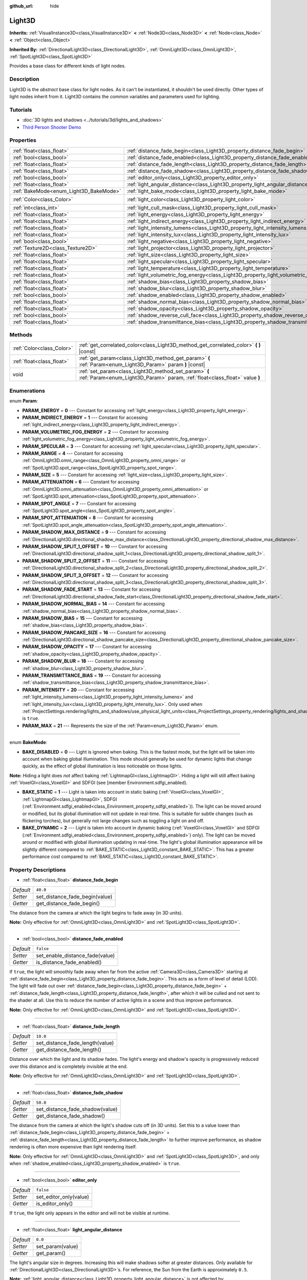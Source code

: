 :github_url: hide

.. DO NOT EDIT THIS FILE!!!
.. Generated automatically from Godot engine sources.
.. Generator: https://github.com/godotengine/godot/tree/master/doc/tools/make_rst.py.
.. XML source: https://github.com/godotengine/godot/tree/master/doc/classes/Light3D.xml.

.. _class_Light3D:

Light3D
=======

**Inherits:** :ref:`VisualInstance3D<class_VisualInstance3D>` **<** :ref:`Node3D<class_Node3D>` **<** :ref:`Node<class_Node>` **<** :ref:`Object<class_Object>`

**Inherited By:** :ref:`DirectionalLight3D<class_DirectionalLight3D>`, :ref:`OmniLight3D<class_OmniLight3D>`, :ref:`SpotLight3D<class_SpotLight3D>`

Provides a base class for different kinds of light nodes.

Description
-----------

Light3D is the *abstract* base class for light nodes. As it can't be instantiated, it shouldn't be used directly. Other types of light nodes inherit from it. Light3D contains the common variables and parameters used for lighting.

Tutorials
---------

- :doc:`3D lights and shadows <../tutorials/3d/lights_and_shadows>`

- `Third Person Shooter Demo <https://godotengine.org/asset-library/asset/678>`__

Properties
----------

+----------------------------------------+----------------------------------------------------------------------------------------+-----------------------+
| :ref:`float<class_float>`              | :ref:`distance_fade_begin<class_Light3D_property_distance_fade_begin>`                 | ``40.0``              |
+----------------------------------------+----------------------------------------------------------------------------------------+-----------------------+
| :ref:`bool<class_bool>`                | :ref:`distance_fade_enabled<class_Light3D_property_distance_fade_enabled>`             | ``false``             |
+----------------------------------------+----------------------------------------------------------------------------------------+-----------------------+
| :ref:`float<class_float>`              | :ref:`distance_fade_length<class_Light3D_property_distance_fade_length>`               | ``10.0``              |
+----------------------------------------+----------------------------------------------------------------------------------------+-----------------------+
| :ref:`float<class_float>`              | :ref:`distance_fade_shadow<class_Light3D_property_distance_fade_shadow>`               | ``50.0``              |
+----------------------------------------+----------------------------------------------------------------------------------------+-----------------------+
| :ref:`bool<class_bool>`                | :ref:`editor_only<class_Light3D_property_editor_only>`                                 | ``false``             |
+----------------------------------------+----------------------------------------------------------------------------------------+-----------------------+
| :ref:`float<class_float>`              | :ref:`light_angular_distance<class_Light3D_property_light_angular_distance>`           | ``0.0``               |
+----------------------------------------+----------------------------------------------------------------------------------------+-----------------------+
| :ref:`BakeMode<enum_Light3D_BakeMode>` | :ref:`light_bake_mode<class_Light3D_property_light_bake_mode>`                         | ``2``                 |
+----------------------------------------+----------------------------------------------------------------------------------------+-----------------------+
| :ref:`Color<class_Color>`              | :ref:`light_color<class_Light3D_property_light_color>`                                 | ``Color(1, 1, 1, 1)`` |
+----------------------------------------+----------------------------------------------------------------------------------------+-----------------------+
| :ref:`int<class_int>`                  | :ref:`light_cull_mask<class_Light3D_property_light_cull_mask>`                         | ``4294967295``        |
+----------------------------------------+----------------------------------------------------------------------------------------+-----------------------+
| :ref:`float<class_float>`              | :ref:`light_energy<class_Light3D_property_light_energy>`                               | ``1.0``               |
+----------------------------------------+----------------------------------------------------------------------------------------+-----------------------+
| :ref:`float<class_float>`              | :ref:`light_indirect_energy<class_Light3D_property_light_indirect_energy>`             | ``1.0``               |
+----------------------------------------+----------------------------------------------------------------------------------------+-----------------------+
| :ref:`float<class_float>`              | :ref:`light_intensity_lumens<class_Light3D_property_light_intensity_lumens>`           |                       |
+----------------------------------------+----------------------------------------------------------------------------------------+-----------------------+
| :ref:`float<class_float>`              | :ref:`light_intensity_lux<class_Light3D_property_light_intensity_lux>`                 |                       |
+----------------------------------------+----------------------------------------------------------------------------------------+-----------------------+
| :ref:`bool<class_bool>`                | :ref:`light_negative<class_Light3D_property_light_negative>`                           | ``false``             |
+----------------------------------------+----------------------------------------------------------------------------------------+-----------------------+
| :ref:`Texture2D<class_Texture2D>`      | :ref:`light_projector<class_Light3D_property_light_projector>`                         |                       |
+----------------------------------------+----------------------------------------------------------------------------------------+-----------------------+
| :ref:`float<class_float>`              | :ref:`light_size<class_Light3D_property_light_size>`                                   | ``0.0``               |
+----------------------------------------+----------------------------------------------------------------------------------------+-----------------------+
| :ref:`float<class_float>`              | :ref:`light_specular<class_Light3D_property_light_specular>`                           | ``0.5``               |
+----------------------------------------+----------------------------------------------------------------------------------------+-----------------------+
| :ref:`float<class_float>`              | :ref:`light_temperature<class_Light3D_property_light_temperature>`                     |                       |
+----------------------------------------+----------------------------------------------------------------------------------------+-----------------------+
| :ref:`float<class_float>`              | :ref:`light_volumetric_fog_energy<class_Light3D_property_light_volumetric_fog_energy>` | ``1.0``               |
+----------------------------------------+----------------------------------------------------------------------------------------+-----------------------+
| :ref:`float<class_float>`              | :ref:`shadow_bias<class_Light3D_property_shadow_bias>`                                 | ``0.1``               |
+----------------------------------------+----------------------------------------------------------------------------------------+-----------------------+
| :ref:`float<class_float>`              | :ref:`shadow_blur<class_Light3D_property_shadow_blur>`                                 | ``1.0``               |
+----------------------------------------+----------------------------------------------------------------------------------------+-----------------------+
| :ref:`bool<class_bool>`                | :ref:`shadow_enabled<class_Light3D_property_shadow_enabled>`                           | ``false``             |
+----------------------------------------+----------------------------------------------------------------------------------------+-----------------------+
| :ref:`float<class_float>`              | :ref:`shadow_normal_bias<class_Light3D_property_shadow_normal_bias>`                   | ``1.0``               |
+----------------------------------------+----------------------------------------------------------------------------------------+-----------------------+
| :ref:`float<class_float>`              | :ref:`shadow_opacity<class_Light3D_property_shadow_opacity>`                           | ``1.0``               |
+----------------------------------------+----------------------------------------------------------------------------------------+-----------------------+
| :ref:`bool<class_bool>`                | :ref:`shadow_reverse_cull_face<class_Light3D_property_shadow_reverse_cull_face>`       | ``false``             |
+----------------------------------------+----------------------------------------------------------------------------------------+-----------------------+
| :ref:`float<class_float>`              | :ref:`shadow_transmittance_bias<class_Light3D_property_shadow_transmittance_bias>`     | ``0.05``              |
+----------------------------------------+----------------------------------------------------------------------------------------+-----------------------+

Methods
-------

+---------------------------+--------------------------------------------------------------------------------------------------------------------------------------+
| :ref:`Color<class_Color>` | :ref:`get_correlated_color<class_Light3D_method_get_correlated_color>` **(** **)** |const|                                           |
+---------------------------+--------------------------------------------------------------------------------------------------------------------------------------+
| :ref:`float<class_float>` | :ref:`get_param<class_Light3D_method_get_param>` **(** :ref:`Param<enum_Light3D_Param>` param **)** |const|                          |
+---------------------------+--------------------------------------------------------------------------------------------------------------------------------------+
| void                      | :ref:`set_param<class_Light3D_method_set_param>` **(** :ref:`Param<enum_Light3D_Param>` param, :ref:`float<class_float>` value **)** |
+---------------------------+--------------------------------------------------------------------------------------------------------------------------------------+

Enumerations
------------

.. _enum_Light3D_Param:

.. _class_Light3D_constant_PARAM_ENERGY:

.. _class_Light3D_constant_PARAM_INDIRECT_ENERGY:

.. _class_Light3D_constant_PARAM_VOLUMETRIC_FOG_ENERGY:

.. _class_Light3D_constant_PARAM_SPECULAR:

.. _class_Light3D_constant_PARAM_RANGE:

.. _class_Light3D_constant_PARAM_SIZE:

.. _class_Light3D_constant_PARAM_ATTENUATION:

.. _class_Light3D_constant_PARAM_SPOT_ANGLE:

.. _class_Light3D_constant_PARAM_SPOT_ATTENUATION:

.. _class_Light3D_constant_PARAM_SHADOW_MAX_DISTANCE:

.. _class_Light3D_constant_PARAM_SHADOW_SPLIT_1_OFFSET:

.. _class_Light3D_constant_PARAM_SHADOW_SPLIT_2_OFFSET:

.. _class_Light3D_constant_PARAM_SHADOW_SPLIT_3_OFFSET:

.. _class_Light3D_constant_PARAM_SHADOW_FADE_START:

.. _class_Light3D_constant_PARAM_SHADOW_NORMAL_BIAS:

.. _class_Light3D_constant_PARAM_SHADOW_BIAS:

.. _class_Light3D_constant_PARAM_SHADOW_PANCAKE_SIZE:

.. _class_Light3D_constant_PARAM_SHADOW_OPACITY:

.. _class_Light3D_constant_PARAM_SHADOW_BLUR:

.. _class_Light3D_constant_PARAM_TRANSMITTANCE_BIAS:

.. _class_Light3D_constant_PARAM_INTENSITY:

.. _class_Light3D_constant_PARAM_MAX:

enum **Param**:

- **PARAM_ENERGY** = **0** --- Constant for accessing :ref:`light_energy<class_Light3D_property_light_energy>`.

- **PARAM_INDIRECT_ENERGY** = **1** --- Constant for accessing :ref:`light_indirect_energy<class_Light3D_property_light_indirect_energy>`.

- **PARAM_VOLUMETRIC_FOG_ENERGY** = **2** --- Constant for accessing :ref:`light_volumetric_fog_energy<class_Light3D_property_light_volumetric_fog_energy>`.

- **PARAM_SPECULAR** = **3** --- Constant for accessing :ref:`light_specular<class_Light3D_property_light_specular>`.

- **PARAM_RANGE** = **4** --- Constant for accessing :ref:`OmniLight3D.omni_range<class_OmniLight3D_property_omni_range>` or :ref:`SpotLight3D.spot_range<class_SpotLight3D_property_spot_range>`.

- **PARAM_SIZE** = **5** --- Constant for accessing :ref:`light_size<class_Light3D_property_light_size>`.

- **PARAM_ATTENUATION** = **6** --- Constant for accessing :ref:`OmniLight3D.omni_attenuation<class_OmniLight3D_property_omni_attenuation>` or :ref:`SpotLight3D.spot_attenuation<class_SpotLight3D_property_spot_attenuation>`.

- **PARAM_SPOT_ANGLE** = **7** --- Constant for accessing :ref:`SpotLight3D.spot_angle<class_SpotLight3D_property_spot_angle>`.

- **PARAM_SPOT_ATTENUATION** = **8** --- Constant for accessing :ref:`SpotLight3D.spot_angle_attenuation<class_SpotLight3D_property_spot_angle_attenuation>`.

- **PARAM_SHADOW_MAX_DISTANCE** = **9** --- Constant for accessing :ref:`DirectionalLight3D.directional_shadow_max_distance<class_DirectionalLight3D_property_directional_shadow_max_distance>`.

- **PARAM_SHADOW_SPLIT_1_OFFSET** = **10** --- Constant for accessing :ref:`DirectionalLight3D.directional_shadow_split_1<class_DirectionalLight3D_property_directional_shadow_split_1>`.

- **PARAM_SHADOW_SPLIT_2_OFFSET** = **11** --- Constant for accessing :ref:`DirectionalLight3D.directional_shadow_split_2<class_DirectionalLight3D_property_directional_shadow_split_2>`.

- **PARAM_SHADOW_SPLIT_3_OFFSET** = **12** --- Constant for accessing :ref:`DirectionalLight3D.directional_shadow_split_3<class_DirectionalLight3D_property_directional_shadow_split_3>`.

- **PARAM_SHADOW_FADE_START** = **13** --- Constant for accessing :ref:`DirectionalLight3D.directional_shadow_fade_start<class_DirectionalLight3D_property_directional_shadow_fade_start>`.

- **PARAM_SHADOW_NORMAL_BIAS** = **14** --- Constant for accessing :ref:`shadow_normal_bias<class_Light3D_property_shadow_normal_bias>`.

- **PARAM_SHADOW_BIAS** = **15** --- Constant for accessing :ref:`shadow_bias<class_Light3D_property_shadow_bias>`.

- **PARAM_SHADOW_PANCAKE_SIZE** = **16** --- Constant for accessing :ref:`DirectionalLight3D.directional_shadow_pancake_size<class_DirectionalLight3D_property_directional_shadow_pancake_size>`.

- **PARAM_SHADOW_OPACITY** = **17** --- Constant for accessing :ref:`shadow_opacity<class_Light3D_property_shadow_opacity>`.

- **PARAM_SHADOW_BLUR** = **18** --- Constant for accessing :ref:`shadow_blur<class_Light3D_property_shadow_blur>`.

- **PARAM_TRANSMITTANCE_BIAS** = **19** --- Constant for accessing :ref:`shadow_transmittance_bias<class_Light3D_property_shadow_transmittance_bias>`.

- **PARAM_INTENSITY** = **20** --- Constant for accessing :ref:`light_intensity_lumens<class_Light3D_property_light_intensity_lumens>` and :ref:`light_intensity_lux<class_Light3D_property_light_intensity_lux>`. Only used when :ref:`ProjectSettings.rendering/lights_and_shadows/use_physical_light_units<class_ProjectSettings_property_rendering/lights_and_shadows/use_physical_light_units>` is ``true``.

- **PARAM_MAX** = **21** --- Represents the size of the :ref:`Param<enum_Light3D_Param>` enum.

----

.. _enum_Light3D_BakeMode:

.. _class_Light3D_constant_BAKE_DISABLED:

.. _class_Light3D_constant_BAKE_STATIC:

.. _class_Light3D_constant_BAKE_DYNAMIC:

enum **BakeMode**:

- **BAKE_DISABLED** = **0** --- Light is ignored when baking. This is the fastest mode, but the light will be taken into account when baking global illumination. This mode should generally be used for dynamic lights that change quickly, as the effect of global illumination is less noticeable on those lights.

\ **Note:** Hiding a light does *not* affect baking :ref:`LightmapGI<class_LightmapGI>`. Hiding a light will still affect baking :ref:`VoxelGI<class_VoxelGI>` and SDFGI (see [member Environment.sdfgi_enabled).

- **BAKE_STATIC** = **1** --- Light is taken into account in static baking (:ref:`VoxelGI<class_VoxelGI>`, :ref:`LightmapGI<class_LightmapGI>`, SDFGI (:ref:`Environment.sdfgi_enabled<class_Environment_property_sdfgi_enabled>`)). The light can be moved around or modified, but its global illumination will not update in real-time. This is suitable for subtle changes (such as flickering torches), but generally not large changes such as toggling a light on and off.

- **BAKE_DYNAMIC** = **2** --- Light is taken into account in dynamic baking (:ref:`VoxelGI<class_VoxelGI>` and SDFGI (:ref:`Environment.sdfgi_enabled<class_Environment_property_sdfgi_enabled>`) only). The light can be moved around or modified with global illumination updating in real-time. The light's global illumination appearance will be slightly different compared to :ref:`BAKE_STATIC<class_Light3D_constant_BAKE_STATIC>`. This has a greater performance cost compared to :ref:`BAKE_STATIC<class_Light3D_constant_BAKE_STATIC>`.

Property Descriptions
---------------------

.. _class_Light3D_property_distance_fade_begin:

- :ref:`float<class_float>` **distance_fade_begin**

+-----------+--------------------------------+
| *Default* | ``40.0``                       |
+-----------+--------------------------------+
| *Setter*  | set_distance_fade_begin(value) |
+-----------+--------------------------------+
| *Getter*  | get_distance_fade_begin()      |
+-----------+--------------------------------+

The distance from the camera at which the light begins to fade away (in 3D units).

\ **Note:** Only effective for :ref:`OmniLight3D<class_OmniLight3D>` and :ref:`SpotLight3D<class_SpotLight3D>`.

----

.. _class_Light3D_property_distance_fade_enabled:

- :ref:`bool<class_bool>` **distance_fade_enabled**

+-----------+---------------------------------+
| *Default* | ``false``                       |
+-----------+---------------------------------+
| *Setter*  | set_enable_distance_fade(value) |
+-----------+---------------------------------+
| *Getter*  | is_distance_fade_enabled()      |
+-----------+---------------------------------+

If ``true``, the light will smoothly fade away when far from the active :ref:`Camera3D<class_Camera3D>` starting at :ref:`distance_fade_begin<class_Light3D_property_distance_fade_begin>`. This acts as a form of level of detail (LOD). The light will fade out over :ref:`distance_fade_begin<class_Light3D_property_distance_fade_begin>` + :ref:`distance_fade_length<class_Light3D_property_distance_fade_length>`, after which it will be culled and not sent to the shader at all. Use this to reduce the number of active lights in a scene and thus improve performance.

\ **Note:** Only effective for :ref:`OmniLight3D<class_OmniLight3D>` and :ref:`SpotLight3D<class_SpotLight3D>`.

----

.. _class_Light3D_property_distance_fade_length:

- :ref:`float<class_float>` **distance_fade_length**

+-----------+---------------------------------+
| *Default* | ``10.0``                        |
+-----------+---------------------------------+
| *Setter*  | set_distance_fade_length(value) |
+-----------+---------------------------------+
| *Getter*  | get_distance_fade_length()      |
+-----------+---------------------------------+

Distance over which the light and its shadow fades. The light's energy and shadow's opacity is progressively reduced over this distance and is completely invisible at the end.

\ **Note:** Only effective for :ref:`OmniLight3D<class_OmniLight3D>` and :ref:`SpotLight3D<class_SpotLight3D>`.

----

.. _class_Light3D_property_distance_fade_shadow:

- :ref:`float<class_float>` **distance_fade_shadow**

+-----------+---------------------------------+
| *Default* | ``50.0``                        |
+-----------+---------------------------------+
| *Setter*  | set_distance_fade_shadow(value) |
+-----------+---------------------------------+
| *Getter*  | get_distance_fade_shadow()      |
+-----------+---------------------------------+

The distance from the camera at which the light's shadow cuts off (in 3D units). Set this to a value lower than :ref:`distance_fade_begin<class_Light3D_property_distance_fade_begin>` + :ref:`distance_fade_length<class_Light3D_property_distance_fade_length>` to further improve performance, as shadow rendering is often more expensive than light rendering itself.

\ **Note:** Only effective for :ref:`OmniLight3D<class_OmniLight3D>` and :ref:`SpotLight3D<class_SpotLight3D>`, and only when :ref:`shadow_enabled<class_Light3D_property_shadow_enabled>` is ``true``.

----

.. _class_Light3D_property_editor_only:

- :ref:`bool<class_bool>` **editor_only**

+-----------+------------------------+
| *Default* | ``false``              |
+-----------+------------------------+
| *Setter*  | set_editor_only(value) |
+-----------+------------------------+
| *Getter*  | is_editor_only()       |
+-----------+------------------------+

If ``true``, the light only appears in the editor and will not be visible at runtime.

----

.. _class_Light3D_property_light_angular_distance:

- :ref:`float<class_float>` **light_angular_distance**

+-----------+------------------+
| *Default* | ``0.0``          |
+-----------+------------------+
| *Setter*  | set_param(value) |
+-----------+------------------+
| *Getter*  | get_param()      |
+-----------+------------------+

The light's angular size in degrees. Increasing this will make shadows softer at greater distances. Only available for :ref:`DirectionalLight3D<class_DirectionalLight3D>`\ s. For reference, the Sun from the Earth is approximately ``0.5``.

\ **Note:** :ref:`light_angular_distance<class_Light3D_property_light_angular_distance>` is not affected by :ref:`Node3D.scale<class_Node3D_property_scale>` (the light's scale or its parent's scale).

----

.. _class_Light3D_property_light_bake_mode:

- :ref:`BakeMode<enum_Light3D_BakeMode>` **light_bake_mode**

+-----------+----------------------+
| *Default* | ``2``                |
+-----------+----------------------+
| *Setter*  | set_bake_mode(value) |
+-----------+----------------------+
| *Getter*  | get_bake_mode()      |
+-----------+----------------------+

The light's bake mode. This will affect the global illumination techniques that have an effect on the light's rendering. See :ref:`BakeMode<enum_Light3D_BakeMode>`.

\ **Note:** Meshes' global illumination mode will also affect the global illumination rendering. See :ref:`GeometryInstance3D.gi_mode<class_GeometryInstance3D_property_gi_mode>`.

----

.. _class_Light3D_property_light_color:

- :ref:`Color<class_Color>` **light_color**

+-----------+-----------------------+
| *Default* | ``Color(1, 1, 1, 1)`` |
+-----------+-----------------------+
| *Setter*  | set_color(value)      |
+-----------+-----------------------+
| *Getter*  | get_color()           |
+-----------+-----------------------+

The light's color. An *overbright* color can be used to achieve a result equivalent to increasing the light's :ref:`light_energy<class_Light3D_property_light_energy>`.

----

.. _class_Light3D_property_light_cull_mask:

- :ref:`int<class_int>` **light_cull_mask**

+-----------+----------------------+
| *Default* | ``4294967295``       |
+-----------+----------------------+
| *Setter*  | set_cull_mask(value) |
+-----------+----------------------+
| *Getter*  | get_cull_mask()      |
+-----------+----------------------+

The light will affect objects in the selected layers.

----

.. _class_Light3D_property_light_energy:

- :ref:`float<class_float>` **light_energy**

+-----------+------------------+
| *Default* | ``1.0``          |
+-----------+------------------+
| *Setter*  | set_param(value) |
+-----------+------------------+
| *Getter*  | get_param()      |
+-----------+------------------+

The light's strength multiplier (this is not a physical unit). For :ref:`OmniLight3D<class_OmniLight3D>` and :ref:`SpotLight3D<class_SpotLight3D>`, changing this value will only change the light color's intensity, not the light's radius.

----

.. _class_Light3D_property_light_indirect_energy:

- :ref:`float<class_float>` **light_indirect_energy**

+-----------+------------------+
| *Default* | ``1.0``          |
+-----------+------------------+
| *Setter*  | set_param(value) |
+-----------+------------------+
| *Getter*  | get_param()      |
+-----------+------------------+

Secondary multiplier used with indirect light (light bounces). Used with :ref:`VoxelGI<class_VoxelGI>` and SDFGI (see :ref:`Environment.sdfgi_enabled<class_Environment_property_sdfgi_enabled>`).

\ **Note:** This property is ignored if :ref:`light_energy<class_Light3D_property_light_energy>` is equal to ``0.0``, as the light won't be present at all in the GI shader.

----

.. _class_Light3D_property_light_intensity_lumens:

- :ref:`float<class_float>` **light_intensity_lumens**

+----------+------------------+
| *Setter* | set_param(value) |
+----------+------------------+
| *Getter* | get_param()      |
+----------+------------------+

Used by positional lights (:ref:`OmniLight3D<class_OmniLight3D>` and :ref:`SpotLight3D<class_SpotLight3D>`) when :ref:`ProjectSettings.rendering/lights_and_shadows/use_physical_light_units<class_ProjectSettings_property_rendering/lights_and_shadows/use_physical_light_units>` is ``true``. Sets the intensity of the light source measured in Lumens. Lumens are a measure of luminous flux, which is the total amount of visible light emitted by a light source per unit of time.

For :ref:`SpotLight3D<class_SpotLight3D>`\ s, we assume that the area outside the visible cone is surrounded by a perfect light absorbing material. Accordingly, the apparent brightness of the cone area does not change as the cone increases and decreases in size.

A typical household lightbulb can range from around 600 lumens to 1,200 lumens, a candle is about 13 lumens, while a streetlight can be approximately 60,000 lumens.

----

.. _class_Light3D_property_light_intensity_lux:

- :ref:`float<class_float>` **light_intensity_lux**

+----------+------------------+
| *Setter* | set_param(value) |
+----------+------------------+
| *Getter* | get_param()      |
+----------+------------------+

Used by :ref:`DirectionalLight3D<class_DirectionalLight3D>`\ s when :ref:`ProjectSettings.rendering/lights_and_shadows/use_physical_light_units<class_ProjectSettings_property_rendering/lights_and_shadows/use_physical_light_units>` is ``true``. Sets the intensity of the light source measured in Lux. Lux is a measure pf luminous flux per unit area, it is equal to one lumen per square metre. Lux is the measure of how much light hits a surface at a given time.

On a clear sunny day a surface in direct sunlight may be approximately 100,000 lux, a typical room in a home may be approximately 50 lux, while the moonlit ground may be approximately 0.1 lux.

----

.. _class_Light3D_property_light_negative:

- :ref:`bool<class_bool>` **light_negative**

+-----------+---------------------+
| *Default* | ``false``           |
+-----------+---------------------+
| *Setter*  | set_negative(value) |
+-----------+---------------------+
| *Getter*  | is_negative()       |
+-----------+---------------------+

If ``true``, the light's effect is reversed, darkening areas and casting bright shadows.

----

.. _class_Light3D_property_light_projector:

- :ref:`Texture2D<class_Texture2D>` **light_projector**

+----------+----------------------+
| *Setter* | set_projector(value) |
+----------+----------------------+
| *Getter* | get_projector()      |
+----------+----------------------+

:ref:`Texture2D<class_Texture2D>` projected by light. :ref:`shadow_enabled<class_Light3D_property_shadow_enabled>` must be on for the projector to work. Light projectors make the light appear as if it is shining through a colored but transparent object, almost like light shining through stained-glass.

\ **Note:** Unlike :ref:`BaseMaterial3D<class_BaseMaterial3D>` whose filter mode can be adjusted on a per-material basis, the filter mode for light projector textures is set globally with :ref:`ProjectSettings.rendering/textures/light_projectors/filter<class_ProjectSettings_property_rendering/textures/light_projectors/filter>`.

----

.. _class_Light3D_property_light_size:

- :ref:`float<class_float>` **light_size**

+-----------+------------------+
| *Default* | ``0.0``          |
+-----------+------------------+
| *Setter*  | set_param(value) |
+-----------+------------------+
| *Getter*  | get_param()      |
+-----------+------------------+

The size of the light in Godot units. Only available for :ref:`OmniLight3D<class_OmniLight3D>`\ s and :ref:`SpotLight3D<class_SpotLight3D>`\ s. Increasing this value will make the light fade out slower and shadows appear blurrier. This can be used to simulate area lights to an extent.

\ **Note:** :ref:`light_size<class_Light3D_property_light_size>` is not affected by :ref:`Node3D.scale<class_Node3D_property_scale>` (the light's scale or its parent's scale).

----

.. _class_Light3D_property_light_specular:

- :ref:`float<class_float>` **light_specular**

+-----------+------------------+
| *Default* | ``0.5``          |
+-----------+------------------+
| *Setter*  | set_param(value) |
+-----------+------------------+
| *Getter*  | get_param()      |
+-----------+------------------+

The intensity of the specular blob in objects affected by the light. At ``0``, the light becomes a pure diffuse light. When not baking emission, this can be used to avoid unrealistic reflections when placing lights above an emissive surface.

----

.. _class_Light3D_property_light_temperature:

- :ref:`float<class_float>` **light_temperature**

+----------+------------------------+
| *Setter* | set_temperature(value) |
+----------+------------------------+
| *Getter* | get_temperature()      |
+----------+------------------------+

Sets the color temperature of the light source, measured in Kelvin. This is used to calculate a correlated color temperature which tints the :ref:`light_color<class_Light3D_property_light_color>`.

The sun on a cloudy day is approximately 6500 Kelvin, on a clear day it is between 5500 to 6000 Kelvin, and on a clear day at sunrise or sunset it ranges to around 1850 Kelvin.

----

.. _class_Light3D_property_light_volumetric_fog_energy:

- :ref:`float<class_float>` **light_volumetric_fog_energy**

+-----------+------------------+
| *Default* | ``1.0``          |
+-----------+------------------+
| *Setter*  | set_param(value) |
+-----------+------------------+
| *Getter*  | get_param()      |
+-----------+------------------+

Secondary multiplier multiplied with :ref:`light_energy<class_Light3D_property_light_energy>` then used with the :ref:`Environment<class_Environment>`'s volumetric fog (if enabled). If set to ``0.0``, computing volumetric fog will be skipped for this light, which can improve performance for large amounts of lights when volumetric fog is enabled.

\ **Note:** To prevent short-lived dynamic light effects from poorly interacting with volumetric fog, lights used in those effects should have :ref:`light_volumetric_fog_energy<class_Light3D_property_light_volumetric_fog_energy>` set to ``0.0`` unless :ref:`Environment.volumetric_fog_temporal_reprojection_enabled<class_Environment_property_volumetric_fog_temporal_reprojection_enabled>` is disabled (or unless the reprojection amount is significantly lowered).

----

.. _class_Light3D_property_shadow_bias:

- :ref:`float<class_float>` **shadow_bias**

+-----------+------------------+
| *Default* | ``0.1``          |
+-----------+------------------+
| *Setter*  | set_param(value) |
+-----------+------------------+
| *Getter*  | get_param()      |
+-----------+------------------+

Used to adjust shadow appearance. Too small a value results in self-shadowing ("shadow acne"), while too large a value causes shadows to separate from casters ("peter-panning"). Adjust as needed.

----

.. _class_Light3D_property_shadow_blur:

- :ref:`float<class_float>` **shadow_blur**

+-----------+------------------+
| *Default* | ``1.0``          |
+-----------+------------------+
| *Setter*  | set_param(value) |
+-----------+------------------+
| *Getter*  | get_param()      |
+-----------+------------------+

Blurs the edges of the shadow. Can be used to hide pixel artifacts in low-resolution shadow maps. A high value can impact performance, make shadows appear grainy and can cause other unwanted artifacts. Try to keep as near default as possible.

----

.. _class_Light3D_property_shadow_enabled:

- :ref:`bool<class_bool>` **shadow_enabled**

+-----------+-------------------+
| *Default* | ``false``         |
+-----------+-------------------+
| *Setter*  | set_shadow(value) |
+-----------+-------------------+
| *Getter*  | has_shadow()      |
+-----------+-------------------+

If ``true``, the light will cast real-time shadows. This has a significant performance cost. Only enable shadow rendering when it makes a noticeable difference in the scene's appearance, and consider using :ref:`distance_fade_enabled<class_Light3D_property_distance_fade_enabled>` to hide the light when far away from the :ref:`Camera3D<class_Camera3D>`.

----

.. _class_Light3D_property_shadow_normal_bias:

- :ref:`float<class_float>` **shadow_normal_bias**

+-----------+------------------+
| *Default* | ``1.0``          |
+-----------+------------------+
| *Setter*  | set_param(value) |
+-----------+------------------+
| *Getter*  | get_param()      |
+-----------+------------------+

Offsets the lookup into the shadow map by the object's normal. This can be used to reduce self-shadowing artifacts without using :ref:`shadow_bias<class_Light3D_property_shadow_bias>`. In practice, this value should be tweaked along with :ref:`shadow_bias<class_Light3D_property_shadow_bias>` to reduce artifacts as much as possible.

----

.. _class_Light3D_property_shadow_opacity:

- :ref:`float<class_float>` **shadow_opacity**

+-----------+------------------+
| *Default* | ``1.0``          |
+-----------+------------------+
| *Setter*  | set_param(value) |
+-----------+------------------+
| *Getter*  | get_param()      |
+-----------+------------------+

The opacity to use when rendering the light's shadow map. Values lower than ``1.0`` make the light appear through shadows. This can be used to fake global illumination at a low performance cost.

----

.. _class_Light3D_property_shadow_reverse_cull_face:

- :ref:`bool<class_bool>` **shadow_reverse_cull_face**

+-----------+-------------------------------------+
| *Default* | ``false``                           |
+-----------+-------------------------------------+
| *Setter*  | set_shadow_reverse_cull_face(value) |
+-----------+-------------------------------------+
| *Getter*  | get_shadow_reverse_cull_face()      |
+-----------+-------------------------------------+

If ``true``, reverses the backface culling of the mesh. This can be useful when you have a flat mesh that has a light behind it. If you need to cast a shadow on both sides of the mesh, set the mesh to use double-sided shadows with :ref:`GeometryInstance3D.SHADOW_CASTING_SETTING_DOUBLE_SIDED<class_GeometryInstance3D_constant_SHADOW_CASTING_SETTING_DOUBLE_SIDED>`.

----

.. _class_Light3D_property_shadow_transmittance_bias:

- :ref:`float<class_float>` **shadow_transmittance_bias**

+-----------+------------------+
| *Default* | ``0.05``         |
+-----------+------------------+
| *Setter*  | set_param(value) |
+-----------+------------------+
| *Getter*  | get_param()      |
+-----------+------------------+

Method Descriptions
-------------------

.. _class_Light3D_method_get_correlated_color:

- :ref:`Color<class_Color>` **get_correlated_color** **(** **)** |const|

Returns the :ref:`Color<class_Color>` of an idealized blackbody at the given :ref:`light_temperature<class_Light3D_property_light_temperature>`. This value is calculated internally based on the :ref:`light_temperature<class_Light3D_property_light_temperature>`. This :ref:`Color<class_Color>` is multiplied by :ref:`light_color<class_Light3D_property_light_color>` before being sent to the :ref:`RenderingServer<class_RenderingServer>`.

----

.. _class_Light3D_method_get_param:

- :ref:`float<class_float>` **get_param** **(** :ref:`Param<enum_Light3D_Param>` param **)** |const|

Returns the value of the specified :ref:`Param<enum_Light3D_Param>` parameter.

----

.. _class_Light3D_method_set_param:

- void **set_param** **(** :ref:`Param<enum_Light3D_Param>` param, :ref:`float<class_float>` value **)**

Sets the value of the specified :ref:`Param<enum_Light3D_Param>` parameter.

.. |virtual| replace:: :abbr:`virtual (This method should typically be overridden by the user to have any effect.)`
.. |const| replace:: :abbr:`const (This method has no side effects. It doesn't modify any of the instance's member variables.)`
.. |vararg| replace:: :abbr:`vararg (This method accepts any number of arguments after the ones described here.)`
.. |constructor| replace:: :abbr:`constructor (This method is used to construct a type.)`
.. |static| replace:: :abbr:`static (This method doesn't need an instance to be called, so it can be called directly using the class name.)`
.. |operator| replace:: :abbr:`operator (This method describes a valid operator to use with this type as left-hand operand.)`
